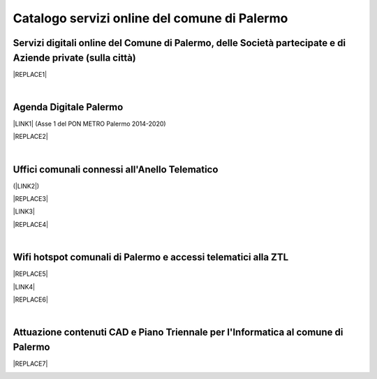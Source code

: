 
.. _h5b4636201037182184f3c35c21537f:

Catalogo servizi online del comune di Palermo
#############################################

.. _h5f59463d5a5b7f50b2b6e5b572c6753:

Servizi digitali online del Comune di Palermo, delle Società partecipate e di Aziende private (sulla città)
===========================================================================================================


|REPLACE1|

|

.. _h11414b2e2a25777e5e2170c574f702f:

Agenda Digitale Palermo
=======================

\ |LINK1|\   (Asse 1 del PON METRO Palermo 2014-2020)

|REPLACE2|

|

.. _h5526355225225e19565e471179314377:

Uffici comunali connessi all'Anello Telematico
==============================================

(\ |LINK2|\ )

|REPLACE3|

\ |LINK3|\ 

|REPLACE4|

|

.. _h7f2c3ad4d106a7f2e2c4d502c1ce16:

Wifi hotspot comunali di Palermo e accessi telematici alla ZTL
==============================================================


|REPLACE5|

\ |LINK4|\ 

|REPLACE6|

|

.. _h338a4a7b16150384c2e2855d3a60:

Attuazione contenuti CAD e Piano Triennale per l'Informatica al comune di Palermo
=================================================================================


|REPLACE7|

.. _h2c1d74277104e41780968148427e:





.. bottom of content


.. |REPLACE1| raw:: html

    <iframe width="100%" height="1500px" frameBorder="0" src="https://docs.google.com/spreadsheets/u/1/d/e/2PACX-1vRrShxVf6VZYXPeHR9e3NXsYZ_x8nrE1gGTuhqao4ERRm1XDYuXBO7G4vqDkk4u96BfLRAjekwZPk3K/pubhtml"></iframe>
.. |REPLACE2| raw:: html

    <iframe width="100%" height="1900px" frameBorder="0" src="https://docs.google.com/spreadsheets/d/e/2PACX-1vTGYi5wDzJvq8niQDamscNpWpDriVCTcPSgnN-Z4C5kbUDHULrEq0NQDPp0rrxBkj7gmjb7Gt_9ctJf/pubhtml"></iframe>
.. |REPLACE3| raw:: html

    <iframe width="100%" height="2400px" frameBorder="0" src="https://docs.google.com/spreadsheets/d/e/2PACX-1vQACeLrlz3YiX7n5Hef6GFwuRsRGyNcF-qXQNk_p75cv8vJvmvBJk7gSwc8LG2E6-nur3040fPfPvGB/pubhtml"></iframe>
.. |REPLACE4| raw:: html

    <iframe width="100%" height="500px" frameBorder="0" src="http://umap.openstreetmap.fr/it/map/anello-telematico-comunale-palermo-wifi-comunale-v_71124#14?scaleControl=false&miniMap=false&scrollWheelZoom=false&zoomControl=true&allowEdit=false&moreControl=true&searchControl=null&tilelayersControl=null&embedControl=null&datalayersControl=true&onLoadPanel=undefined&captionBar=false"></iframe>
.. |REPLACE5| raw:: html

    <iframe width="100%" height="700px" frameBorder="0" src="https://docs.google.com/spreadsheets/d/e/2PACX-1vS9KJJqfsn1zVqcb72XVzCdx9hg_W7tU4rbosQtEJAC9LUZX5kaQ3SxP0C7Eh7sW2inCo14yAffF68L/pubhtml"></iframe>
.. |REPLACE6| raw:: html

    <iframe width="100%" height="500px" frameBorder="0" src="http://umap.openstreetmap.fr/it/map/hotspot-wifi-del-comune-di-palermo_211092?scaleControl=false&miniMap=false&scrollWheelZoom=false&zoomControl=true&allowEdit=false&moreControl=true&searchControl=null&tilelayersControl=null&embedControl=null&datalayersControl=true&onLoadPanel=undefined&captionBar=false"></iframe>
.. |REPLACE7| raw:: html

    <iframe width="100%" height="3350px" frameBorder="0" src="https://docs.google.com/document/d/e/2PACX-1vRtzNeGRay4oLUd_kB3agGKhMAugAjG9ke-T5oQ2zW4M0054oqjl73nNz03HjHT3T7dXf9vd8c6IQwy/pub"></iframe>

.. |LINK1| raw:: html

    <a href="http://ponmetropalermo-agendadigitale.readthedocs.io" target="_blank">Agenda Digitale del Programma Operativo Nazionale Città Metropolitana Palermo</a>

.. |LINK2| raw:: html

    <a href="http://umap.openstreetmap.fr/it/map/anello-telematico-comunale-palermo-wifi-comunale-v_71124" target="_blank">L'"anello telematico" è la banda ultra larga comunale</a>

.. |LINK3| raw:: html

    <a href="http://umap.openstreetmap.fr/it/map/anello-telematico-comunale-palermo-wifi-comunale-v_71124" target="_blank">Mappa degli uffici connessi all'anello telematico</a>

.. |LINK4| raw:: html

    <a href="http://umap.openstreetmap.fr/it/map/hotspot-wifi-del-comune-di-palermo_211092" target="_blank">Mappa degli hotspot wifi comunali</a>

